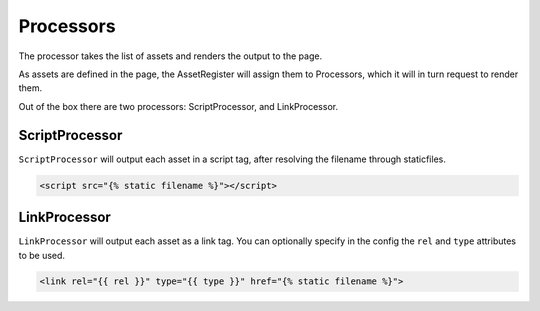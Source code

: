 Processors
==========

The processor takes the list of assets and renders the output to the page.

As assets are defined in the page, the AssetRegister will assign them to
Processors, which it will in turn request to render them.

.. py:class:: Processor

   .. py:attribute:: aliases

      A map (dict) of aliases to filenames.

      This is useful for removing the need to, for instance, remember which
      version of jQuery your site is using.

   .. py:attribute:: deps

      A map of filenames or aliases to lists of other assets they depend on.

      Any use of these assets will automatically add the listed dependencies.

   .. py:method:: add_asset(filename, alias, deps)

      Add an asset to this ``Processor``.  This is used by the ``{% asset %}``
      tag.

   .. py:method:: resolve_deps()

      Return a list of filenames in an order which respects the declared
      dependencies.  All aliasese will be resolved at this point.

   .. py:method:: alias_map(name)

      Unalias a given resource name.

Out of the box there are two processors:  ScriptProcessor, and LinkProcessor.

ScriptProcessor
---------------

``ScriptProcessor`` will output each asset in a script tag, after resolving the
filename through staticfiles.

.. code-block:: html

   <script src="{% static filename %}"></script>


LinkProcessor
-------------

``LinkProcessor`` will output each asset as a link tag.  You can optionally
specify in the config the ``rel`` and ``type`` attributes to be used.

.. code-block:: html

   <link rel="{{ rel }}" type="{{ type }}" href="{% static filename %}">

.. py:class:: LinkProcessor

   .. py:attribute:: rel

      Default: 'stylesheet'

      The value to output for the rel attribute of the link element.

   .. py:attribute:: type

      Default: 'text/css'

      The value to output for the type attribute of the link element.

